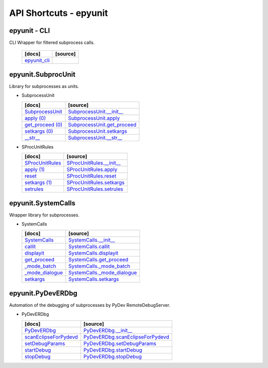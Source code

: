 API Shortcuts - epyunit
=======================

epyunit - CLI
^^^^^^^^^^^^^
CLI Wrapper for filtered subprocess calls.

  +---------------------------------+----------------------------------------------------+
  | [docs]                          | [source]                                           | 
  +=================================+====================================================+
  | `epyunit_cli`_                  |                                                    |
  +---------------------------------+----------------------------------------------------+

.. _epyunit_cli: epyunit_cli.html#

epyunit.SubprocUnit
^^^^^^^^^^^^^^^^^^^^^^^^^^^^^^^^^^
Library for subprocesses as units.

* SubprocessUnit

  +---------------------------------+----------------------------------------------------+
  | [docs]                          | [source]                                           | 
  +=================================+====================================================+
  | `SubprocessUnit`_               | `SubprocessUnit.__init__`_                         |
  +---------------------------------+----------------------------------------------------+
  | `apply (0)`_                    | `SubprocessUnit.apply`_                            |
  +---------------------------------+----------------------------------------------------+
  | `get_proceed (0)`_              | `SubprocessUnit.get_proceed`_                      |
  +---------------------------------+----------------------------------------------------+
  | `setkargs (0)`_                 | `SubprocessUnit.setkargs`_                         |
  +---------------------------------+----------------------------------------------------+
  | `__str__`_                      | `SubprocessUnit.__str__`_                          |
  +---------------------------------+----------------------------------------------------+

.. _SubprocessUnit.__init__: _modules/epyunit/SubprocUnit.html#SubprocessUnit.__init__
.. _SubprocessUnit: subprocessunit.html#init
.. _SubprocessUnit.apply: _modules/epyunit/SubprocUnit.html#SubprocessUnit.apply
.. _apply (0): subprocessunit.html#apply
.. _SubprocessUnit.setkargs: _modules/epyunit/SubprocUnit.html#SubprocessUnit.setkargs
.. _setkargs (0): subprocessunit.html#setkargs
.. _SubprocessUnit.get_proceed: _modules/epyunit/SubprocUnit.html#SubprocessUnit.get_proceed
.. _get_proceed (0): subprocessunit.html#get-proceed
.. _SubprocessUnit.__str__: _modules/epyunit/SubprocUnit.html#SubprocessUnit.__str__
.. _\__str__: subprocessunit.html#str

* SProcUnitRules

  +---------------------------------+----------------------------------------------------+
  | [docs]                          | [source]                                           | 
  +=================================+====================================================+
  | `SProcUnitRules`_               | `SProcUnitRules.__init__`_                         |
  +---------------------------------+----------------------------------------------------+
  | `apply (1)`_                    | `SProcUnitRules.apply`_                            |
  +---------------------------------+----------------------------------------------------+
  | `reset`_                        | `SProcUnitRules.reset`_                            |
  +---------------------------------+----------------------------------------------------+
  | `setkargs (1)`_                 | `SProcUnitRules.setkargs`_                         |
  +---------------------------------+----------------------------------------------------+
  | `setrules`_                     | `SProcUnitRules.setrules`_                         |
  +---------------------------------+----------------------------------------------------+

.. _SProcUnitRules.__init__: _modules/epyunit/SubprocUnit.html#SProcUnitRules.__init__
.. _\SProcUnitRules: subprocessunit.html#epyunit.SubprocUnit.SProcUnitRules.__init__

.. _SProcUnitRules.apply: _modules/epyunit/SubprocUnit.html#SProcUnitRules.apply
.. _apply (1): subprocessunit.html#epyunit.SubprocUnit.SProcUnitRules.apply

.. _SProcUnitRules.reset: _modules/epyunit/SubprocUnit.html#SProcUnitRules.reset
.. _reset: subprocessunit.html#epyunit.SubprocUnit.SProcUnitRules.reset

.. _SProcUnitRules.setkargs: _modules/epyunit/SubprocUnit.html#SProcUnitRules.setkargs
.. _setkargs (1): subprocessunit.html#epyunit.SubprocUnit.SProcUnitRules.setkargs

.. _SProcUnitRules.setrules: _modules/epyunit/SubprocUnit.html#SProcUnitRules.setrules
.. _setrules: subprocessunit.html#epyunit.SubprocUnit.SProcUnitRules.setrules


epyunit.SystemCalls
^^^^^^^^^^^^^^^^^^^
Wrapper library for subprocesses.

* SystemCalls

  +---------------------------------+----------------------------------------------------+
  | [docs]                          | [source]                                           | 
  +=================================+====================================================+
  | `SystemCalls`_                  | `SystemCalls.__init__`_                            |
  +---------------------------------+----------------------------------------------------+
  | `callit`_                       | `SystemCalls.callit`_                              |
  +---------------------------------+----------------------------------------------------+
  | `displayit`_                    | `SystemCalls.displayit`_                           |
  +---------------------------------+----------------------------------------------------+
  | `get_proceed`_                  | `SystemCalls.get_proceed`_                         |
  +---------------------------------+----------------------------------------------------+
  | `_mode_batch`_                  | `SystemCalls._mode_batch`_                         |
  +---------------------------------+----------------------------------------------------+
  | `_mode_dialogue`_               | `SystemCalls._mode_dialogue`_                      |
  +---------------------------------+----------------------------------------------------+
  | `setkargs`_                     | `SystemCalls.setkargs`_                            |
  +---------------------------------+----------------------------------------------------+

.. _SystemCalls.__init__: _modules/epyunit/SystemCalls.html#SystemCalls.__init__
.. _\SystemCalls: systemcalls.html#init

.. _SystemCalls.callit: _modules/epyunit/SystemCalls.html#SystemCalls.callit
.. _callit: systemcalls.html#callit

.. _SystemCalls.displayit: _modules/epyunit/SystemCalls.html#SystemCalls.displayit
.. _displayit: systemcalls.html#displayit

.. _SystemCalls.get_proceed: _modules/epyunit/SystemCalls.html#SystemCalls.get_proceed
.. _get_proceed: systemcalls.html#get-proceed

.. _SystemCalls._mode_batch: _modules/epyunit/SystemCalls.html#SystemCalls._mode_batch
.. _\_mode_batch: systemcalls.html#mode-batch

.. _SystemCalls._mode_dialogue: _modules/epyunit/SystemCalls.html#SystemCalls._mode_dialogue
.. _\_mode_dialogue: systemcalls.html#mode-dialogue

.. _SystemCalls.setkargs: _modules/epyunit/SystemCalls.html#SystemCalls.setkargs
.. _setkargs: systemcalls.html#setkargs




epyunit.PyDevERDbg
^^^^^^^^^^^^^^^^^^
Automation of the debugging of subprocesses by PyDev RemoteDebugServer.

* PyDevERDbg

  +------------------------------------+----------------------------------------------------+
  | [docs]                             | [source]                                           | 
  +====================================+====================================================+
  | `PyDevERDbg`_                      | `PyDevERDbg.__init__`_                             |
  +------------------------------------+----------------------------------------------------+
  | `scanEclipseForPydevd`_            | `PyDevERDbg.scanEclipseForPydevd`_                 |
  +------------------------------------+----------------------------------------------------+
  | `setDebugParams`_                  | `PyDevERDbg.setDebugParams`_                       |
  +------------------------------------+----------------------------------------------------+
  | `startDebug`_                      | `PyDevERDbg.startDebug`_                           |
  +------------------------------------+----------------------------------------------------+
  | `stopDebug`_                       | `PyDevERDbg.stopDebug`_                            |
  +------------------------------------+----------------------------------------------------+

.. _PyDevERDbg.__init__: _modules/epyunit/PyDevERDbg.html#PyDevERDbg.__init__
.. _\PyDevERDbg: pydeverdbg.html#init
.. _PyDevERDbg.scanEclipseForPydevd: _modules/epyunit/PyDevERDbg.html#PyDevERDbg.scanEclipseForPydevd
.. _\scanEclipseForPydevd: pydeverdbg.html#scaneclipseforpydevd
.. _PyDevERDbg.setDebugParams: _modules/epyunit/PyDevERDbg.html#PyDevERDbg.setDebugParams
.. _\setDebugParams: pydeverdbg.html#setdebugparams
.. _PyDevERDbg.startDebug: _modules/epyunit/PyDevERDbg.html#PyDevERDbg.startDebug
.. _\startDebug: pydeverdbg.html#startdebug
.. _PyDevERDbg.stopDebug: _modules/epyunit/PyDevERDbg.html#PyDevERDbg.stopDebug
.. _\stopDebug: pydeverdbg.html#stopdebug





